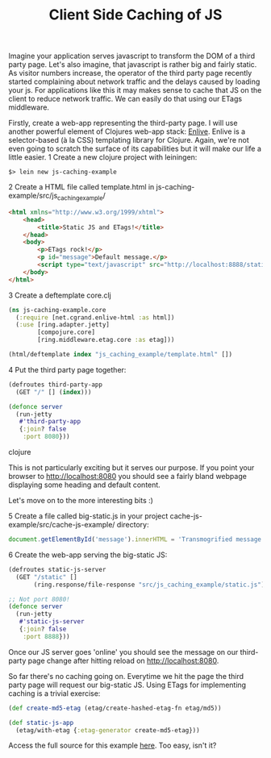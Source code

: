 #+TITLE: Client Side Caching of JS

Imagine your application serves javascript to transform the DOM of a third party page. Let's also imagine, that javascript is rather big and fairly static.
As visitor numbers increase, the operator of the third party page recently started complaining about network traffic and the delays caused by loading your js.
For applications like this it may makes sense to cache that JS on the client to reduce network traffic. We can easily do that using our ETags middleware.

Firstly, create a web-app representing the third-party page. I will use another powerful element of Clojures web-app stack: [[https://github.com/cgrand/enlive][Enlive]]. 
Enlive is a selector-based (à la CSS) templating library for Clojure. Again, we're not even going to scratch the surface of its capabilities but it will
make our life a little easier. 
1 Create a new clojure project with leiningen:
#+begin_example
$> lein new js-caching-example
#+end_example

2 Create a HTML file called template.html in js-caching-example/src/js_caching_example/

#+begin_src html
<html xmlns="http://www.w3.org/1999/xhtml">
    <head>
        <title>Static JS and ETags!</title>
    </head>
    <body>
        <p>ETags rock!</p>
        <p id="message">Default message.</p>
        <script type="text/javascript" src="http://localhost:8888/static"></script>
    </body>
</html>
#+end_src

3 Create a deftemplate core.clj

#+begin_src clojure
(ns js-caching-example.core
  (:require [net.cgrand.enlive-html :as html])
  (:use [ring.adapter.jetty]
        [compojure.core]
        [ring.middleware.etag.core :as etag]))

(html/deftemplate index "js_caching_example/template.html" [])
#+end_src

4 Put the third party page together:

#+begin_src clojure
(defroutes third-party-app 
  (GET "/" [] (index)))

(defonce server
  (run-jetty
   #'third-party-app
   {:join? false
    :port 8080}))
#+end_src clojure

This is not particularly exciting but it serves our purpose. If you point your browser to http://localhost:8080 you should see a fairly bland webpage displaying
some heading and default content.

Let's move on to the more interesting bits :)

5 Create a file called big-static.js in your project cache-js-example/src/cache-js-example/ directory:

#+begin_src js
document.getElementById('message').innerHTML = 'Transmogrified message.';
#+end_src

6 Create the web-app serving the big-static JS:

#+begin_src clojure
(defroutes static-js-server 
  (GET "/static" []
       (ring.response/file-response "src/js_caching_example/static.js")))

;; Not port 8080!
(defonce server
  (run-jetty
   #'static-js-server
   {:join? false 
    :port 8888}))
#+end_src

Once our JS server goes 'online' you should see the message on our third-party page change after hitting reload on http://localhost:8080.

So far there's no caching going on. Everytime we hit the page the third party page
will request our big-static JS. Using ETags for implementing caching is a trivial exercise:

#+begin_src clojure
(def create-md5-etag (etag/create-hashed-etag-fn etag/md5))

(def static-js-app
  (etag/with-etag {:etag-generator create-md5-etag}))
#+end_src
Access the full source for this example [[https://github.com/AndreasKostler/ring.middleware.etag/tree/master/examples/src/examples][here]].
Too easy, isn't it?
